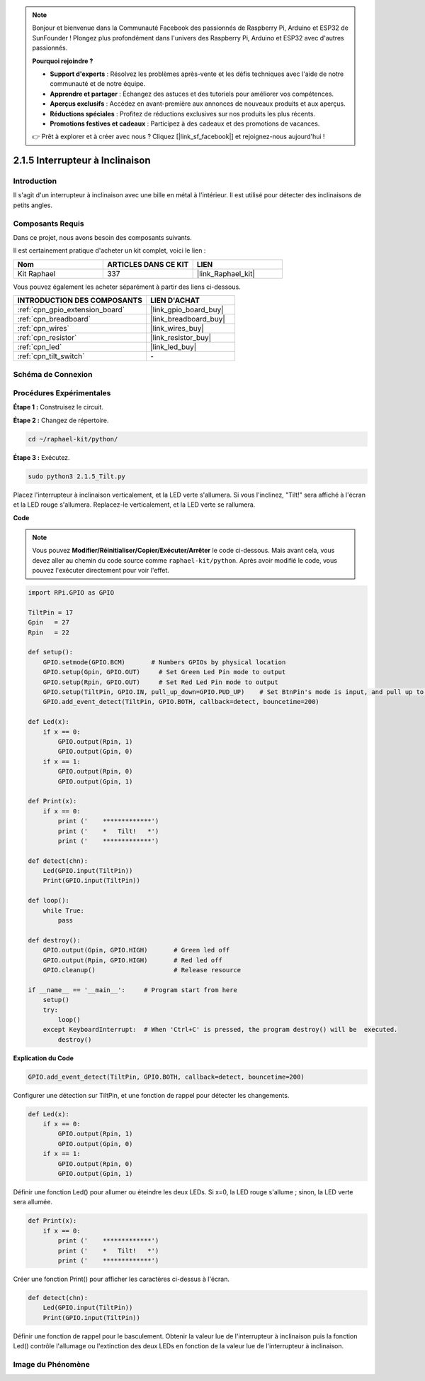  
.. note::

    Bonjour et bienvenue dans la Communauté Facebook des passionnés de Raspberry Pi, Arduino et ESP32 de SunFounder ! Plongez plus profondément dans l'univers des Raspberry Pi, Arduino et ESP32 avec d'autres passionnés.

    **Pourquoi rejoindre ?**

    - **Support d'experts** : Résolvez les problèmes après-vente et les défis techniques avec l'aide de notre communauté et de notre équipe.
    - **Apprendre et partager** : Échangez des astuces et des tutoriels pour améliorer vos compétences.
    - **Aperçus exclusifs** : Accédez en avant-première aux annonces de nouveaux produits et aux aperçus.
    - **Réductions spéciales** : Profitez de réductions exclusives sur nos produits les plus récents.
    - **Promotions festives et cadeaux** : Participez à des cadeaux et des promotions de vacances.

    👉 Prêt à explorer et à créer avec nous ? Cliquez [|link_sf_facebook|] et rejoignez-nous aujourd'hui !

.. _2.1.5_py:

2.1.5 Interrupteur à Inclinaison
===================================

Introduction
--------------

Il s'agit d'un interrupteur à inclinaison avec une bille en métal à l'intérieur. Il est utilisé pour détecter des inclinaisons de petits angles.

Composants Requis
--------------------

Dans ce projet, nous avons besoin des composants suivants.

.. image:: ../img/list_2.1.3_tilt_switch.png

Il est certainement pratique d'acheter un kit complet, voici le lien :

.. list-table::
    :widths: 20 20 20
    :header-rows: 1

    *   - Nom
        - ARTICLES DANS CE KIT
        - LIEN
    *   - Kit Raphael
        - 337
        - |link_Raphael_kit|

Vous pouvez également les acheter séparément à partir des liens ci-dessous.

.. list-table::
    :widths: 30 20
    :header-rows: 1

    *   - INTRODUCTION DES COMPOSANTS
        - LIEN D'ACHAT

    *   - :ref:`cpn_gpio_extension_board`
        - |link_gpio_board_buy|
    *   - :ref:`cpn_breadboard`
        - |link_breadboard_buy|
    *   - :ref:`cpn_wires`
        - |link_wires_buy|
    *   - :ref:`cpn_resistor`
        - |link_resistor_buy|
    *   - :ref:`cpn_led`
        - |link_led_buy|
    *   - :ref:`cpn_tilt_switch`
        - \-

Schéma de Connexion
----------------------

.. image:: ../img/image307.png


.. image:: ../img/image308.png


Procédures Expérimentales
----------------------------

**Étape 1 :** Construisez le circuit.

.. image:: ../img/image169.png

**Étape 2 :** Changez de répertoire.

.. raw:: html

   <run></run>

.. code-block:: 

    cd ~/raphael-kit/python/

**Étape 3 :** Exécutez.

.. raw:: html

   <run></run>

.. code-block:: 

    sudo python3 2.1.5_Tilt.py

Placez l'interrupteur à inclinaison verticalement, et la LED verte s'allumera. Si vous l'inclinez, 
"Tilt!" sera affiché à l'écran et la LED rouge s'allumera. Replacez-le verticalement, et la LED 
verte se rallumera.

**Code**

.. note::

    Vous pouvez **Modifier/Réinitialiser/Copier/Exécuter/Arrêter** le code ci-dessous. Mais avant
    cela, vous devez aller au chemin du code source comme ``raphael-kit/python``. Après avoir 
    modifié le code, vous pouvez l'exécuter directement pour voir l'effet.

.. raw:: html

    <run></run>

.. code-block:: python

    import RPi.GPIO as GPIO

    TiltPin = 17
    Gpin   = 27
    Rpin   = 22

    def setup():
        GPIO.setmode(GPIO.BCM)       # Numbers GPIOs by physical location
        GPIO.setup(Gpin, GPIO.OUT)     # Set Green Led Pin mode to output
        GPIO.setup(Rpin, GPIO.OUT)     # Set Red Led Pin mode to output
        GPIO.setup(TiltPin, GPIO.IN, pull_up_down=GPIO.PUD_UP)    # Set BtnPin's mode is input, and pull up to high level(3.3V)
        GPIO.add_event_detect(TiltPin, GPIO.BOTH, callback=detect, bouncetime=200)

    def Led(x):
        if x == 0:
            GPIO.output(Rpin, 1)
            GPIO.output(Gpin, 0)
        if x == 1:
            GPIO.output(Rpin, 0)
            GPIO.output(Gpin, 1)

    def Print(x):
        if x == 0:
            print ('    *************')
            print ('    *   Tilt!   *')
            print ('    *************')

    def detect(chn):
        Led(GPIO.input(TiltPin))
        Print(GPIO.input(TiltPin))

    def loop():
        while True:
            pass

    def destroy():
        GPIO.output(Gpin, GPIO.HIGH)       # Green led off
        GPIO.output(Rpin, GPIO.HIGH)       # Red led off
        GPIO.cleanup()                     # Release resource

    if __name__ == '__main__':     # Program start from here
        setup()
        try:
            loop()
        except KeyboardInterrupt:  # When 'Ctrl+C' is pressed, the program destroy() will be  executed.
            destroy()

**Explication du Code**

.. code-block:: python

    GPIO.add_event_detect(TiltPin, GPIO.BOTH, callback=detect, bouncetime=200)

Configurer une détection sur TiltPin, et une fonction de rappel pour détecter les changements.

.. code-block:: python

    def Led(x):
        if x == 0:
            GPIO.output(Rpin, 1)
            GPIO.output(Gpin, 0)
        if x == 1:
            GPIO.output(Rpin, 0)
            GPIO.output(Gpin, 1)

Définir une fonction Led() pour allumer ou éteindre les deux LEDs. Si x=0, la LED rouge s'allume ; 
sinon, la LED verte sera allumée.

.. code-block:: python

    def Print(x):
        if x == 0:
            print ('    *************')
            print ('    *   Tilt!   *')
            print ('    *************')

Créer une fonction Print() pour afficher les caractères ci-dessus à l'écran.

.. code-block:: python

    def detect(chn):
        Led(GPIO.input(TiltPin))
        Print(GPIO.input(TiltPin))

Définir une fonction de rappel pour le basculement. Obtenir la valeur lue de l'interrupteur à 
inclinaison puis la fonction Led() contrôle l'allumage ou l'extinction des deux LEDs en fonction 
de la valeur lue de l'interrupteur à inclinaison.

Image du Phénomène
----------------------

.. image:: ../img/image170.jpeg
